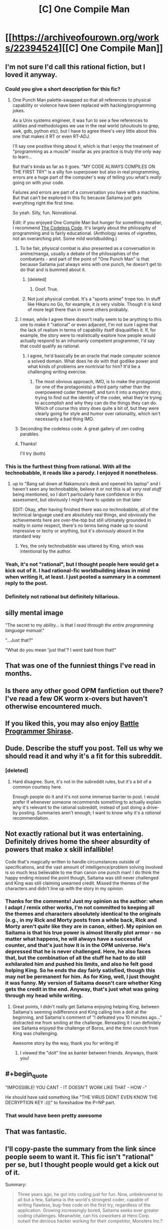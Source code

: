 #+TITLE: [C] One Compile Man

* [[https://archiveofourown.org/works/22394524][[C] One Compile Man]]
:PROPERTIES:
:Author: LieGroupE8
:Score: 94
:DateUnix: 1579960043.0
:END:

** I'm not sure I'd call this rational fiction, but I loved it anyway.
:PROPERTIES:
:Author: CWRules
:Score: 36
:DateUnix: 1579962361.0
:END:

*** Could you give a short description for this fic?
:PROPERTIES:
:Author: cimbalino
:Score: 8
:DateUnix: 1579965970.0
:END:

**** One Punch Man palette-swapped so that all references to physical capability or violence have been replaced with hacking/programming jokes.

As a Unix systems engineer, it was fun to see a few references to utilities and methodologies we use in the real world (shoutouts to grep, awk, gdb, python etc), but I have to agree there's very little about this one that makes it RT or even RT-ADJ.

I'll say one positive thing about it, which is that I enjoy the treatment of "programming as a muscle" insofar as /yes/ practice is truly the only way to learn...

But that's kinda as far as it goes. "MY CODE ALWAYS COMPILES ON THE FIRST TRY" is a silly fun superpower but also in real programming, errors are a huge part of the computer's way of telling you what's /really/ going on with your code.

Failures and errors are part of a conversation you have with a machine. But that can't be explored in this fic because Saitama just gets everything right the first time.

So yeah. Silly, fun. Nonrational.

Edit: if you enjoyed One Compile Man but hunger for something meatier, I recommend [[http://thecodelesscode.com/contents][The Codeless Code]]. It's largely about the philosophy of programming and is fairly educational. (Anthology series of vignettes, not an overarching plot. Some mild worldbuilding.)
:PROPERTIES:
:Author: gryfft
:Score: 53
:DateUnix: 1579966566.0
:END:

***** To be fair, physical combat is also presented as a conversation in anime/manga, usually a debate of the philosophies of the combatants - and part of the point of "One Punch Man" is that because Saitama just always wins with one punch, he doesn't get to do that and is bummed about it.
:PROPERTIES:
:Author: narfanator
:Score: 24
:DateUnix: 1579988483.0
:END:

****** [deleted]
:PROPERTIES:
:Score: 19
:DateUnix: 1580020797.0
:END:

******* Ooof. True.
:PROPERTIES:
:Author: narfanator
:Score: 4
:DateUnix: 1580035764.0
:END:


****** Not just physical combat. It's a "sports anime" trope too. In stuff like Hikaru no Go, for example, it is very visible. Though it is kind of more legit there than in some others probably.
:PROPERTIES:
:Author: kaukamieli
:Score: 3
:DateUnix: 1580388634.0
:END:


***** I mean, while I agree there doesn't really seem to be anything to this one to make it "rational" or even adjacent, I'm not sure I agree that the lack of realism in terms of capability itself disqualifies it. If, for example, the story were to realistically explore how people would actually respond to an inhumanly competent programmer, I'd say that could qualify as rational.
:PROPERTIES:
:Author: Argenteus_CG
:Score: 7
:DateUnix: 1579996727.0
:END:

****** I agree, he'd basically be an oracle that made computer science a solved domain. What does he do with that godlike power and what kinds of problems are nontrivial for him? It'd be a challenging writing exercise.
:PROPERTIES:
:Author: gryfft
:Score: 5
:DateUnix: 1579997957.0
:END:

******* The most obvious approach, IMO, is to make the protagonist (or one of the protagonists) a third party rather than the overpowered coder themself, and turn it into a mystery story, trying to find out the identity of the coder, what they're trying to accomplish and why they can do the things they can do. Which of course this story does quite a bit of, but they were clearly going for style and humor over rationality, which isn't necessarily a bad thing IMO.
:PROPERTIES:
:Author: Argenteus_CG
:Score: 5
:DateUnix: 1580003588.0
:END:


***** Seconding the codeless code. A great gallery of zen coding parables.
:PROPERTIES:
:Author: Empiricist_or_not
:Score: 2
:DateUnix: 1579968406.0
:END:


***** Thanks!

I'll try (both)
:PROPERTIES:
:Author: cimbalino
:Score: 2
:DateUnix: 1579970611.0
:END:


*** This is the furthest thing from rational. With all the technobabble, it reads like a parody. I enjoyed it nonetheless.
:PROPERTIES:
:Author: IV-TheEmperor
:Score: 13
:DateUnix: 1579965138.0
:END:

**** up to "Bang sat down at Nakamura's desk and opened his laptop" and I haven't seen any technobabble, believe it or not this is all /very real stuff/ being mentioned, so I don't particularly have confidence in this assessment, but obviously I might have to update on that later

EDIT: Okay, after having finished there was /no/ technobabble, all of the technical language used are absolutely real things, and obviously the achievements here are over-the-top but still ultimately grounded in reality in /some/ respect, there's no terms being made up to sound impressive or techy or anything, but it's obviously absurd in the standard way
:PROPERTIES:
:Author: Putnam3145
:Score: 51
:DateUnix: 1579975082.0
:END:

***** Yes, the only technobabble was uttered by King, which was intentional by the author.
:PROPERTIES:
:Author: ansible
:Score: 22
:DateUnix: 1579978611.0
:END:


*** Yeah, it's not "rational", but I thought people here would get a kick out of it. I had rational-fic worldbuilding ideas in mind when writing it, at least. I just posted a summary in a comment reply to the post.
:PROPERTIES:
:Author: LieGroupE8
:Score: 4
:DateUnix: 1579999557.0
:END:


*** Definitely not rational but definitely hillarious.
:PROPERTIES:
:Author: Sonderjye
:Score: 2
:DateUnix: 1580036126.0
:END:


** *silly mental image*

"The secret to my ability... is that I /read through the entire programming language manual/."

"...Just that?"

"What do you mean 'just that'? I went bald from that!"
:PROPERTIES:
:Author: MultipartiteMind
:Score: 39
:DateUnix: 1580013171.0
:END:


** That was one of the funniest things I've read in months.
:PROPERTIES:
:Author: Noumero
:Score: 22
:DateUnix: 1579968026.0
:END:


** Is there any other good OPM fanfiction out there? I've read a few OK worm x-overs but haven't otherwise encountered much.
:PROPERTIES:
:Author: --MCMC--
:Score: 8
:DateUnix: 1579968280.0
:END:


** If you liked this, you may also enjoy [[https://tvtropes.org/pmwiki/pmwiki.php/Anime/BattleProgrammerShirase][Battle Programmer Shirase]].
:PROPERTIES:
:Author: FeepingCreature
:Score: 8
:DateUnix: 1579974569.0
:END:


** Dude. Describe the stuff you post. Tell us why we should read it and why it's a fit for this subreddit.
:PROPERTIES:
:Author: Bowbreaker
:Score: 38
:DateUnix: 1579961172.0
:END:

*** [deleted]
:PROPERTIES:
:Score: -10
:DateUnix: 1579974694.0
:END:

**** Hard disagree. Sure, it's not in the subreddit rules, but it's a bit of a common courtesy here.

Enough people do it and it's not some immense barrier to post. I would prefer if whenever someone recommends something to actually explain why it's relevant to the rational subreddit, instead of just doing a drive-by posting. Summaries aren't enough; I want to know why it's a /rational/ recommendation.
:PROPERTIES:
:Author: eshade94
:Score: 24
:DateUnix: 1579975696.0
:END:


** Not exactly rational but it was entertaining. Definitely drives home the sheer absurdity of powers that make x skill infallible!

Code that's magically written to handle circumstances outside of specifications, and the vast amount of intelligence/problem solving involved is so much less believable to me than canon one punch man! I do think the happy ending missed the point though, Saitama was still never challenged and King was still claiming unearned credit. Missed the themes of the characters and didn't line up with the story in my opinion.
:PROPERTIES:
:Author: RetardedWabbit
:Score: 5
:DateUnix: 1580006853.0
:END:

*** Thanks for the comments! Just my opinion as the author: when I adapt / remix other works, I'm not committed to keeping all the themes and characters absolutely identical to the originals (e.g., in my Rick and Morty posts from a while back, Rick and Morty aren't /quite/ like they are in canon, either). My opinion on Saitama is that his true power is almost literally plot armor - no matter what happens, he will always have a successful counter, and that's just how it is in the OPM universe. He's depressed that he is never challenged. Here, he also faces that, but the combination of all the stuff he had to do still exhilarated him and pushed his limits, and also he felt good helping King. So he ends the day fairly satisfied, though this may not be permanent for him. As for King, well, I just thought it was funny. My version of Saitama doesn't care whether King gets the credit in the end. Anyway, that's just what was going through my head while writing.
:PROPERTIES:
:Author: LieGroupE8
:Score: 6
:DateUnix: 1580008433.0
:END:

**** Great points, I didn't really get Saitama enjoying helping King, between Saitama's seeming indifference and King calling him a dolt at the beginning, and Saitama's comment of "I defeated you 10 minutes ago..." distracted me from smiling at the challenge. Rereading it I can definitely see Saitama enjoyed the challenge of Boros, and the time crunch from King was challenging.

Awesome story by the way, thank you for writing it!
:PROPERTIES:
:Author: RetardedWabbit
:Score: 3
:DateUnix: 1580009484.0
:END:

***** I viewed the "dolt" line as banter between friends. Anyways, thank you!
:PROPERTIES:
:Author: LieGroupE8
:Score: 4
:DateUnix: 1580010355.0
:END:


** #+begin_quote
  "IMPOSSIBLE! YOU CANT - IT DOESN'T WORK LIKE THAT - HOW -"
#+end_quote

He should have said something like "THE VIRUS DIDNT EVEN KNOW THE DECRYPTION KEY :(((" to foreshadow the P=NP part.
:PROPERTIES:
:Author: Gurkenglas
:Score: 6
:DateUnix: 1580206465.0
:END:

*** That would have been pretty awesome
:PROPERTIES:
:Author: zaxqs
:Score: 1
:DateUnix: 1581293139.0
:END:


** That was fantastic.
:PROPERTIES:
:Author: narfanator
:Score: 5
:DateUnix: 1579988356.0
:END:


** I'll copy-paste the summary from the link since people seem to want it. This fic isn't "rational" per se, but I thought people would get a kick out of it.

Summary:

#+begin_quote
  Three years ago, he got into coding just for fun. Now, unbeknownst to all but a few, Saitama is the world's strongest coder, capable of writing flawless, bug-free code on the first try, regardless of the application. Growing increasingly bored, Saitama seeks ever greater coding challenges. Meanwhile, can his coworkers at Hero Corp. outwit the devious hacker working for their competitor, Monsters Inc.?
#+end_quote
:PROPERTIES:
:Author: LieGroupE8
:Score: 9
:DateUnix: 1579999395.0
:END:


** [deleted]
:PROPERTIES:
:Score: 8
:DateUnix: 1579975937.0
:END:

*** I agree! It was a short, satisfying, hilarious read. Many things were, by the trappings of the setting, necessarily overtly Grand, but the main characters' motivations were sound and nothing was complete nonsense.
:PROPERTIES:
:Author: HereticalRants
:Score: 6
:DateUnix: 1579978059.0
:END:


** Holy shit that was entertaining.

That escalated quickly, I mean that really got out of hand fast.

But really, Saitama's going to have a lot more AIs to contend with in the near future. You can't just drop an efficient, constructive P=NP proof on the world and expect business to keep running as usual.
:PROPERTIES:
:Author: zaxqs
:Score: 4
:DateUnix: 1580022375.0
:END:


** When you wrote Nakamura, did you mean Tatsumaki the recalcitrant telekinetic with green hair? Nakamura is the VA of Mumen Rider.
:PROPERTIES:
:Author: covert_operator100
:Score: 3
:DateUnix: 1580006414.0
:END:

*** Deliberate name change (didn't realize there was another Nakamura in OPM). I believe "Tatsumaki" just means Tornado in Japanese, so I made her Github handle terrible_tornado and made up a real name for her.
:PROPERTIES:
:Author: LieGroupE8
:Score: 4
:DateUnix: 1580006571.0
:END:


** That was awesomely hilarious. I am a huge fan of OPM and this is icing on the cake.
:PROPERTIES:
:Author: VanPeer
:Score: 3
:DateUnix: 1580171890.0
:END:


** Saitama reminds me of L from the Death Note, in how naturally smooth and seemingly clueless to other people's angst over his perfection/shenanigans he is. I wish there was an entire book of his adventures.
:PROPERTIES:
:Author: DuskyDay
:Score: 3
:DateUnix: 1580243970.0
:END:
